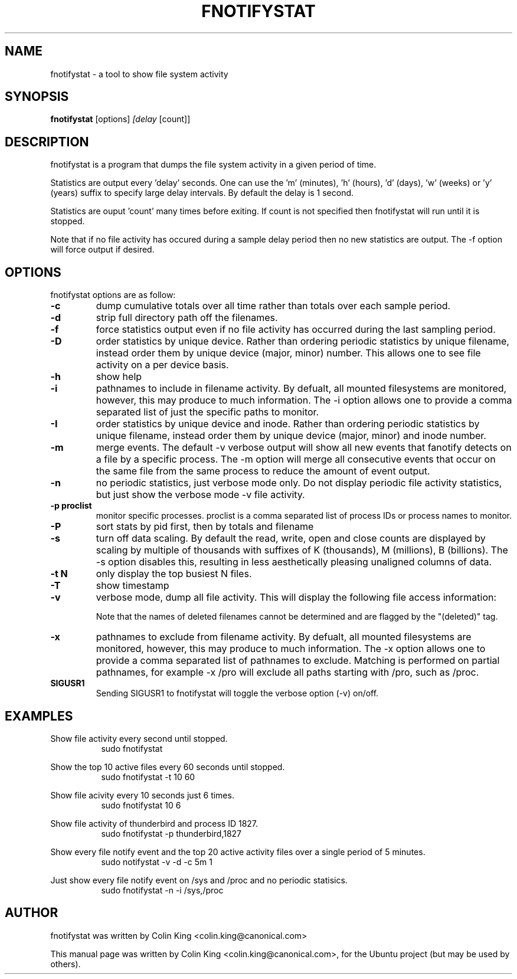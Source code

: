 .\"                                      Hey, EMACS: -*- nroff -*-
.\" First parameter, NAME, should be all caps
.\" Second parameter, SECTION, should be 1-8, maybe w/ subsection
.\" other parameters are allowed: see man(7), man(1)
.TH FNOTIFYSTAT 8 "January 10, 2014"
.\" Please adjust this date whenever revising the manpage.
.\"
.\" Some roff macros, for reference:
.\" .nh        disable hyphenation
.\" .hy        enable hyphenation
.\" .ad l      left justify
.\" .ad b      justify to both left and right margins
.\" .nf        disable filling
.\" .fi        enable filling
.\" .br        insert line break
.\" .sp <n>    insert n+1 empty lines
.\" for manpage-specific macros, see man(7)
.SH NAME
fnotifystat \- a tool to show file system activity
.br

.SH SYNOPSIS
.B fnotifystat
.RI [options] " [delay " [count]]
.br

.SH DESCRIPTION
fnotifystat is a program that dumps the file system activity in a given period of time.
.br

Statistics are output every 'delay' seconds. One can use the 'm' (minutes), 'h' (hours), 'd' (days), 'w' (weeks) or 'y' (years) suffix to specify large delay intervals. By default the delay is 1 second.

Statistics are ouput 'count' many times before exiting. If count is not specified then fnotifystat will run until it is stopped.

Note that if no file activity has occured during a sample delay period then no new statistics are output. The \-f option will force output if desired.

.SH OPTIONS
fnotifystat options are as follow:
.TP
.B \-c
dump cumulative totals over all time rather than totals over each sample period.
.TP
.B \-d
strip full directory path off the filenames.
.TP
.B \-f
force statistics output even if no file activity has occurred during the last sampling period.
.TP
.B \-D
order statistics by unique device.  Rather than ordering periodic statistics by unique filename, instead order them by unique device (major, minor) number.  This allows one to see file activity on a per device basis.
.TP
.B \-h
show help
.TP
.B \-i
pathnames to include in filename activity. By defualt, all mounted filesystems are monitored, however, this may produce to much information.  The \-i option allows one to provide a comma separated list of just the specific paths to monitor.
.TP
.B \-I
order statistics by unique device and inode.  Rather than ordering periodic statistics by unique filename, instead order them by unique device (major, minor) and inode number.
.TP
.B \-m
merge events. The default \-v verbose output will show all new events that fanotify detects on a file by a specific process. The \-m option will merge all consecutive events that occur on the same file from the same process to reduce the amount of event output.
.TP
.B \-n
no periodic statistics, just verbose mode only.  Do not display periodic file activity statistics, but just show the verbose mode \-v file activity.
.TP
.B \-p proclist
monitor specific processes. proclist is a comma separated list of process IDs or process names to monitor.
.TP
.B \-P
sort stats by pid first, then by totals and filename
.TP
.B \-s
turn off data scaling. By default the read, write, open and close counts are displayed by scaling by multiple of thousands with suffixes of K (thousands), M (millions), B (billions).  The \-s option disables this, resulting in less aesthetically pleasing unaligned columns of data.
.TP
.B \-t N
only display the top busiest N files.
.TP
.B \-T
show timestamp
.TP
.B \-v
verbose mode, dump all file activity. This will display the following file access information:
.TS
l.
Date (in DD/MM/YY format)
Time (in HH:MM:SS format)
Event count
Access type, O=Open, C=Close, R=Read, W=Write
Process ID
Process Name
Name of accessed file
.TE
.br

Note that the names of deleted filenames cannot be determined and are flagged by the "(deleted)" tag.
.TP
.B \-x
pathnames to exclude from filename activity. By defualt, all mounted filesystems are monitored, however, this may produce to much information.  The \-x option allows one to provide a comma separated list of pathnames to exclude.  Matching is performed on partial pathnames, for example \-x /pro will exclude all paths starting with /pro, such as /proc.
.TP
.B SIGUSR1
Sending SIGUSR1 to fnotifystat will toggle the verbose option (\-v) on/off.
.SH EXAMPLES
.LP
Show file activity every second until stopped.
.RS 8
sudo fnotifystat
.RE
.LP
Show the top 10 active files every 60 seconds until stopped.
.RS 8
sudo fnotifystat \-t 10 60
.RE
.LP
Show file acivity every 10 seconds just 6 times.
.RS 8
sudo fnotifystat 10 6
.RE
.LP
Show file activity of thunderbird and process ID 1827.
.RS 8
sudo fnotifystat \-p thunderbird,1827
.RE
.LP
Show every file notify event and the top 20 active activity files over a single period of 5 minutes.
.RS 8
sudo notifystat \-v \-d \-c 5m 1
.RE
.LP
Just show every file notify event on /sys and /proc and no periodic statisics.
.RS 8
sudo fnotifystat \-n \-i /sys,/proc
.RE
.SH AUTHOR
fnotifystat was written by Colin King <colin.king@canonical.com>
.PP
This manual page was written by Colin King <colin.king@canonical.com>, for the Ubuntu project (but may be used by others).
